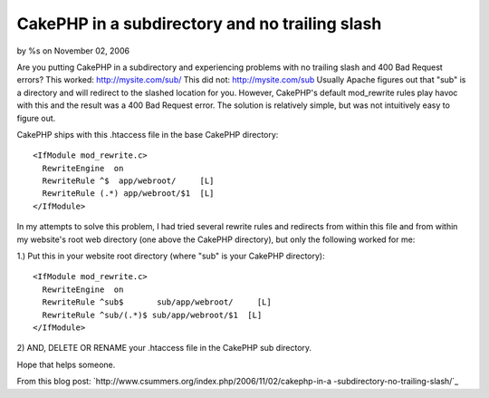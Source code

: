 

CakePHP in a subdirectory and no trailing slash
===============================================

by %s on November 02, 2006

Are you putting CakePHP in a subdirectory and experiencing problems
with no trailing slash and 400 Bad Request errors?
This worked:
`http://mysite.com/sub/`_
This did not:
`http://mysite.com/sub`_
Usually Apache figures out that "sub" is a directory and will redirect
to the slashed location for you. However, CakePHP's default
mod_rewrite rules play havoc with this and the result was a 400 Bad
Request error. The solution is relatively simple, but was not
intuitively easy to figure out.

CakePHP ships with this .htaccess file in the base CakePHP directory:

::

    
    <IfModule mod_rewrite.c>
      RewriteEngine  on
      RewriteRule ^$  app/webroot/     [L]
      RewriteRule (.*) app/webroot/$1  [L]
    </IfModule>

In my attempts to solve this problem, I had tried several rewrite
rules and redirects from within this file and from within my website's
root web directory (one above the CakePHP directory), but only the
following worked for me:

1.) Put this in your website root directory (where "sub" is your
CakePHP directory):

::

    
    <IfModule mod_rewrite.c>
      RewriteEngine  on
      RewriteRule ^sub$       sub/app/webroot/     [L]
      RewriteRule ^sub/(.*)$ sub/app/webroot/$1  [L]
    </IfModule>

2) AND, DELETE OR RENAME your .htaccess file in the CakePHP sub
directory.

Hope that helps someone.

From this blog post:
`http://www.csummers.org/index.php/2006/11/02/cakephp-in-a
-subdirectory-no-trailing-slash/`_

.. _http://www.csummers.org/index.php/2006/11/02/cakephp-in-a-subdirectory-no-trailing-slash/: http://www.csummers.org/index.php/2006/11/02/cakephp-in-a-subdirectory-no-trailing-slash/
.. _http://mysite.com/sub/: http://mysite.com/sub/
.. _http://mysite.com/sub: http://mysite.com/sub
.. meta::
    :title: CakePHP in a subdirectory and no trailing slash
    :description: CakePHP Article related to installation,htaccess,trailing slash,subdirectory,Tutorials
    :keywords: installation,htaccess,trailing slash,subdirectory,Tutorials
    :copyright: Copyright 2006 
    :category: tutorials

